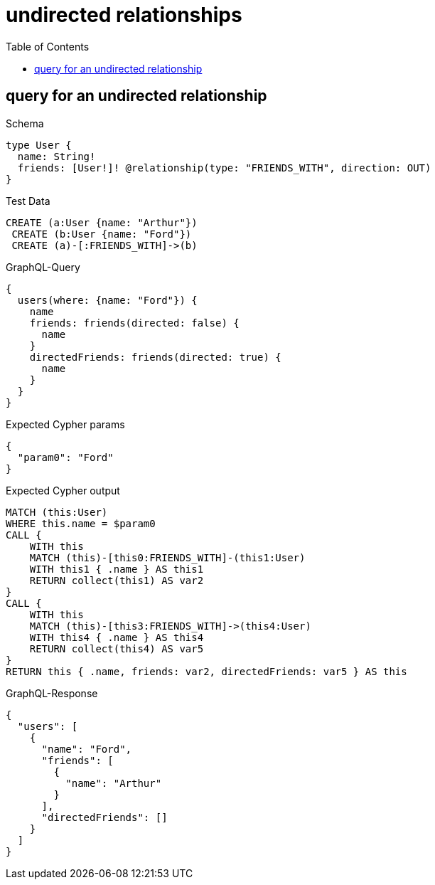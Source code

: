 // This file was generated by the Test-Case extractor of neo4j-graphql
:toc:
:toclevels: 42

= undirected relationships

== query for an undirected relationship

.Schema
[source,graphql,schema=true]
----
type User {
  name: String!
  friends: [User!]! @relationship(type: "FRIENDS_WITH", direction: OUT)
}
----

.Test Data
[source,cypher,test-data=true]
----
CREATE (a:User {name: "Arthur"})
 CREATE (b:User {name: "Ford"})
 CREATE (a)-[:FRIENDS_WITH]->(b)
----

.GraphQL-Query
[source,graphql,request=true]
----
{
  users(where: {name: "Ford"}) {
    name
    friends: friends(directed: false) {
      name
    }
    directedFriends: friends(directed: true) {
      name
    }
  }
}
----

.Expected Cypher params
[source,json]
----
{
  "param0": "Ford"
}
----

.Expected Cypher output
[source,cypher]
----
MATCH (this:User)
WHERE this.name = $param0
CALL {
    WITH this
    MATCH (this)-[this0:FRIENDS_WITH]-(this1:User)
    WITH this1 { .name } AS this1
    RETURN collect(this1) AS var2
}
CALL {
    WITH this
    MATCH (this)-[this3:FRIENDS_WITH]->(this4:User)
    WITH this4 { .name } AS this4
    RETURN collect(this4) AS var5
}
RETURN this { .name, friends: var2, directedFriends: var5 } AS this
----

.GraphQL-Response
[source,json,response=true]
----
{
  "users": [
    {
      "name": "Ford",
      "friends": [
        {
          "name": "Arthur"
        }
      ],
      "directedFriends": []
    }
  ]
}
----
